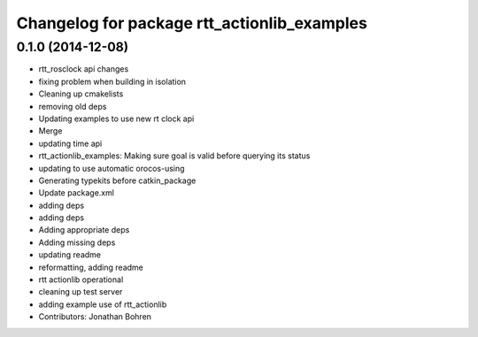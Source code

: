 ^^^^^^^^^^^^^^^^^^^^^^^^^^^^^^^^^^^^^^^^^^^^
Changelog for package rtt_actionlib_examples
^^^^^^^^^^^^^^^^^^^^^^^^^^^^^^^^^^^^^^^^^^^^

0.1.0 (2014-12-08)
------------------
* rtt_rosclock api changes
* fixing problem when building in isolation
* Cleaning up cmakelists
* removing old deps
* Updating examples to use new rt clock api
* Merge
* updating time api
* rtt_actionlib_examples: Making sure goal is valid before querying its status
* updating to use automatic orocos-using
* Generating typekits before catkin_package
* Update package.xml
* adding deps
* adding deps
* Adding appropriate deps
* Adding missing deps
* updating readme
* reformatting, adding readme
* rtt actionlib operational
* cleaning up test server
* adding example use of rtt_actionlib
* Contributors: Jonathan Bohren
